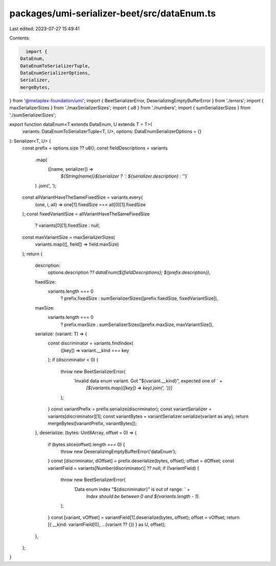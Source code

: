 packages/umi-serializer-beet/src/dataEnum.ts
============================================

Last edited: 2023-07-27 15:49:41

Contents:

.. code-block:: ts

    import {
  DataEnum,
  DataEnumToSerializerTuple,
  DataEnumSerializerOptions,
  Serializer,
  mergeBytes,
} from '@metaplex-foundation/umi';
import { BeetSerializerError, DeserializingEmptyBufferError } from './errors';
import { maxSerializerSizes } from './maxSerializerSizes';
import { u8 } from './numbers';
import { sumSerializerSizes } from './sumSerializerSizes';

export function dataEnum<T extends DataEnum, U extends T = T>(
  variants: DataEnumToSerializerTuple<T, U>,
  options: DataEnumSerializerOptions = {}
): Serializer<T, U> {
  const prefix = options.size ?? u8();
  const fieldDescriptions = variants
    .map(
      ([name, serializer]) =>
        `${String(name)}${serializer ? `: ${serializer.description}` : ''}`
    )
    .join(', ');
  const allVariantHaveTheSameFixedSize = variants.every(
    (one, i, all) => one[1].fixedSize === all[0][1].fixedSize
  );
  const fixedVariantSize = allVariantHaveTheSameFixedSize
    ? variants[0][1].fixedSize
    : null;
  const maxVariantSize = maxSerializerSizes(
    variants.map(([, field]) => field.maxSize)
  );
  return {
    description:
      options.description ??
      `dataEnum(${fieldDescriptions}; ${prefix.description})`,
    fixedSize:
      variants.length === 0
        ? prefix.fixedSize
        : sumSerializerSizes([prefix.fixedSize, fixedVariantSize]),
    maxSize:
      variants.length === 0
        ? prefix.maxSize
        : sumSerializerSizes([prefix.maxSize, maxVariantSize]),
    serialize: (variant: T) => {
      const discriminator = variants.findIndex(
        ([key]) => variant.__kind === key
      );
      if (discriminator < 0) {
        throw new BeetSerializerError(
          `Invalid data enum variant. Got "${variant.__kind}", expected one of ` +
            `[${variants.map(([key]) => key).join(', ')}]`
        );
      }
      const variantPrefix = prefix.serialize(discriminator);
      const variantSerializer = variants[discriminator][1];
      const variantBytes = variantSerializer.serialize(variant as any);
      return mergeBytes([variantPrefix, variantBytes]);
    },
    deserialize: (bytes: Uint8Array, offset = 0) => {
      if (bytes.slice(offset).length === 0) {
        throw new DeserializingEmptyBufferError('dataEnum');
      }
      const [discriminator, dOffset] = prefix.deserialize(bytes, offset);
      offset = dOffset;
      const variantField = variants[Number(discriminator)] ?? null;
      if (!variantField) {
        throw new BeetSerializerError(
          `Data enum index "${discriminator}" is out of range. ` +
            `Index should be between 0 and ${variants.length - 1}.`
        );
      }
      const [variant, vOffset] = variantField[1].deserialize(bytes, offset);
      offset = vOffset;
      return [{ __kind: variantField[0], ...(variant ?? {}) } as U, offset];
    },
  };
}


